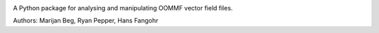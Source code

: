 .. image:: https://travis-ci.org/mb1a15/oommffield.svg?branch=master
  :target: https://travis-ci.org/mb1a15/oommffield
  :align: left

.. image:: https://codecov.io/gh/mb1a15/oommffield/branch/master/graph/badge.svg
  :target: https://codecov.io/gh/mb1a15/oommffield
  :align: right

A Python package for analysing and manipulating
OOMMF vector field files.

Authors: Marijan Beg, Ryan Pepper, Hans Fangohr
